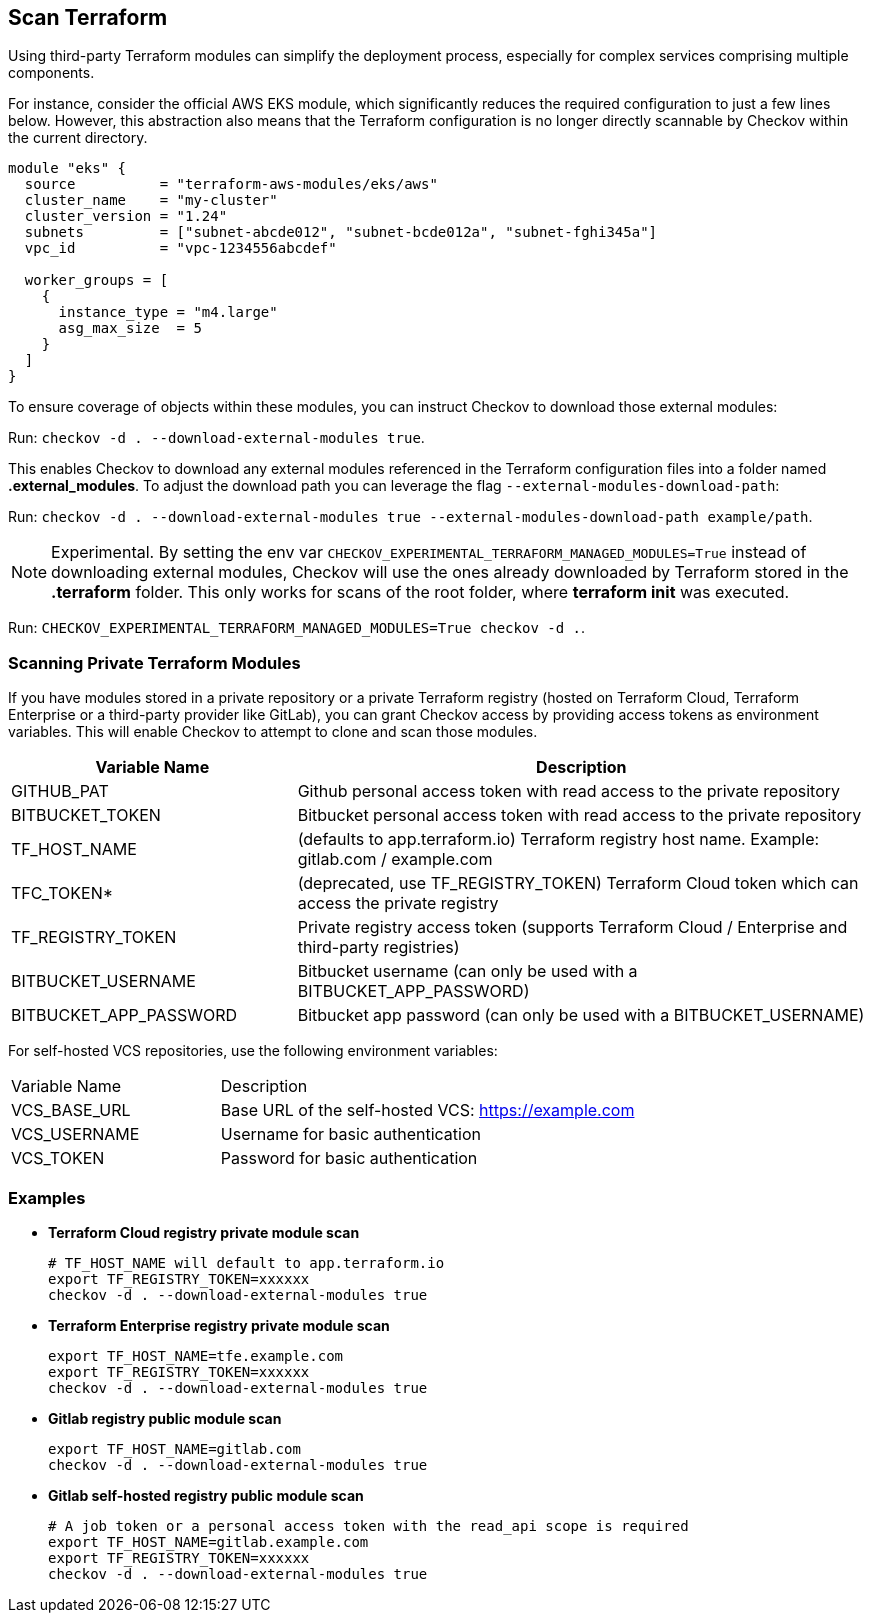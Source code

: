 == Scan Terraform

Using third-party Terraform modules can simplify the deployment process, especially for complex services comprising multiple components.

For instance, consider the official AWS EKS module, which significantly reduces the required configuration to just a few lines below. However, this abstraction also means that the Terraform configuration is no longer directly scannable by Checkov within the current directory.

[source,HCL]
----
module "eks" {
  source          = "terraform-aws-modules/eks/aws"
  cluster_name    = "my-cluster"
  cluster_version = "1.24"
  subnets         = ["subnet-abcde012", "subnet-bcde012a", "subnet-fghi345a"]
  vpc_id          = "vpc-1234556abcdef"

  worker_groups = [
    {
      instance_type = "m4.large"
      asg_max_size  = 5
    }
  ]
}
----

To ensure coverage of objects within these modules, you can instruct Checkov to download those external modules:  

Run: `checkov -d . --download-external-modules true`.

This enables Checkov to download any external modules referenced in the Terraform configuration files into a folder named *.external_modules*. To adjust the download path you can leverage the flag `--external-modules-download-path`:

Run: `checkov -d . --download-external-modules true --external-modules-download-path example/path`.

NOTE: Experimental. By setting the env var `CHECKOV_EXPERIMENTAL_TERRAFORM_MANAGED_MODULES=True` instead of downloading external modules, Checkov will use the ones already downloaded by Terraform stored in the *.terraform* folder. This only works for scans of the root folder, where *terraform init* was executed.

Run: `CHECKOV_EXPERIMENTAL_TERRAFORM_MANAGED_MODULES=True checkov -d .`.

=== Scanning Private Terraform Modules

If you have modules stored in a private repository or a private Terraform registry (hosted on Terraform Cloud, Terraform Enterprise or a third-party provider like GitLab), you can grant Checkov access by providing access tokens as environment variables. This will enable Checkov to attempt to clone and scan those modules.

[cols="1,2", options="header"]
|===
|Variable Name |Description
|GITHUB_PAT |Github personal access token with read access to the private repository
|BITBUCKET_TOKEN |Bitbucket personal access token with read access to the private repository
|TF_HOST_NAME |(defaults to app.terraform.io) Terraform registry host name. Example: gitlab.com / example.com
|TFC_TOKEN* |(deprecated, use TF_REGISTRY_TOKEN) Terraform Cloud token which can access the private registry
|TF_REGISTRY_TOKEN |Private registry access token (supports Terraform Cloud / Enterprise and third-party registries)
|BITBUCKET_USERNAME |Bitbucket username (can only be used with a BITBUCKET_APP_PASSWORD)
|BITBUCKET_APP_PASSWORD |Bitbucket app password (can only be used with a BITBUCKET_USERNAME)
|===

For self-hosted VCS repositories, use the following environment variables:

[cols="1,2"]
|===
|Variable Name | Description
|VCS_BASE_URL | Base URL of the self-hosted VCS: https://example.com
|VCS_USERNAME | Username for basic authentication
|VCS_TOKEN | Password for basic authentication
|===

=== Examples

* *Terraform Cloud registry private module scan*
+
[source,bash]
----
# TF_HOST_NAME will default to app.terraform.io
export TF_REGISTRY_TOKEN=xxxxxx
checkov -d . --download-external-modules true
----

* *Terraform Enterprise registry private module scan*
+
[source,bash]
----
export TF_HOST_NAME=tfe.example.com
export TF_REGISTRY_TOKEN=xxxxxx
checkov -d . --download-external-modules true
----

* *Gitlab registry public module scan*
+
[source,bash]
----
export TF_HOST_NAME=gitlab.com
checkov -d . --download-external-modules true
----

* *Gitlab self-hosted registry public module scan*
+
[source,bash]
----
# A job token or a personal access token with the read_api scope is required
export TF_HOST_NAME=gitlab.example.com
export TF_REGISTRY_TOKEN=xxxxxx
checkov -d . --download-external-modules true
----


